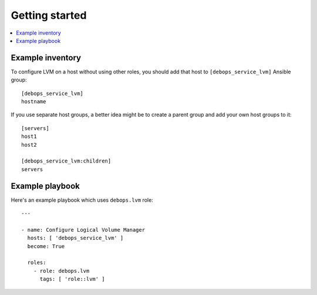 Getting started
===============

.. contents::
   :local:

Example inventory
-----------------

To configure LVM on a host without using other roles, you should add that host
to ``[debops_service_lvm]`` Ansible group::

    [debops_service_lvm]
    hostname

If you use separate host groups, a better idea might be to create a parent group
and add your own host groups to it::

    [servers]
    host1
    host2

    [debops_service_lvm:children]
    servers

Example playbook
----------------

Here's an example playbook which uses ``debops.lvm`` role::

    ---

    - name: Configure Logical Volume Manager
      hosts: [ 'debops_service_lvm' ]
      become: True

      roles:
        - role: debops.lvm
          tags: [ 'role::lvm' ]

